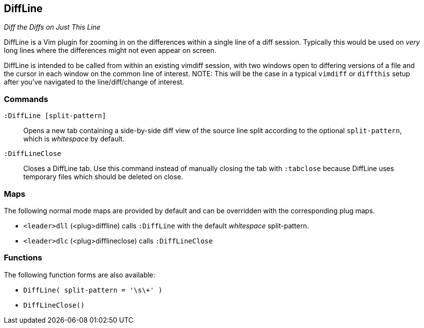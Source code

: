 DiffLine
--------

__Diff the Diffs on Just This Line__

DiffLine is a Vim plugin for zooming in on the differences within a
single line of a diff session. Typically this would be used on _very_
long lines where the differences might not even appear on screen.

DiffLine is intended to be called from within an existing vimdiff
session, with two windows open to differing versions of a file and the
cursor in each window on the common line of interest. NOTE: This will be
the case in a typical `vimdiff` or `diffthis` setup after you've
navigated to the line/diff/change of interest.

=== Commands

`:DiffLine [split-pattern]` :: Opens a new tab containing a side-by-side
                               diff view of the source line split
                               according to the optional
                               `split-pattern`, which is _whitespace_ by
                               default.

`:DiffLineClose` :: Closes a DiffLine tab. Use this command instead of
                    manually closing the tab with `:tabclose` because
                    DiffLine uses temporary files which should be
                    deleted on close.

=== Maps

The following normal mode maps are provided by default and can be
overridden with the corresponding plug maps.

* `<leader>dll` (<plug>diffline) calls `:DiffLine` with the default _whitespace_ split-pattern.
* `<leader>dlc` (<plug>difflineclose) calls `:DiffLineClose`

=== Functions

The following function forms are also available:

* ``DiffLine( split-pattern = '\s\+' )``
* ``DiffLineClose()``
